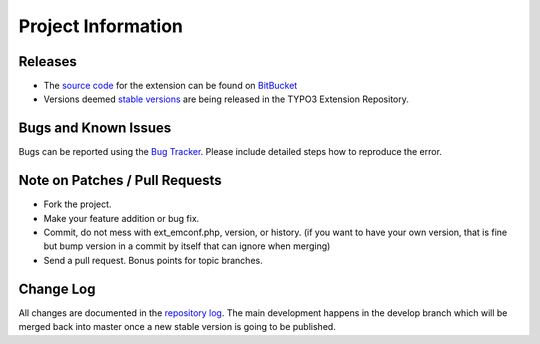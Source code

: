 ===================
Project Information
===================

Releases
--------

* The `source code`_ for the extension can be found on `BitBucket`_
* Versions deemed `stable versions`_ are being released in the TYPO3 Extension Repository.

Bugs and Known Issues
---------------------

Bugs can be reported using the `Bug Tracker`_. Please include detailed steps how to reproduce the error.

.. _Bug Tracker: https://bitbucket.org/WEBcoast/events/issues


Note on Patches / Pull Requests
-------------------------------

* Fork the project.
* Make your feature addition or bug fix.
* Commit, do not mess with ext_emconf.php, version, or history. (if you want to have your own version, that is fine but bump version in a commit by itself that can ignore when merging)
* Send a pull request. Bonus points for topic branches.

Change Log
----------

All changes are documented in the `repository log`_. The main development happens in the develop branch which will be merged back into master once a new stable version is going to be published.

.. _source code: https://bitbucket.org/WEBcoast/events/
.. _BitBucket: https://bitbucket.org/
.. _stable versions: http://typo3.org/extensions/repository/view/events
.. _repository log: https://bitbucket.org/WEBcoast/events/commits/all
